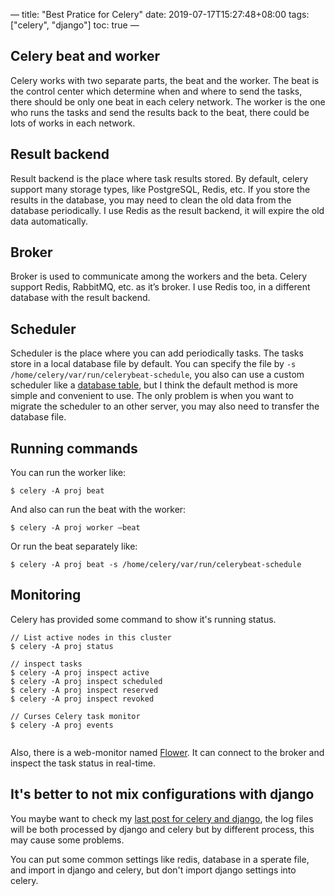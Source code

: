 ---
title: "Best Pratice for Celery"
date: 2019-07-17T15:27:48+08:00
tags: ["celery", "django"]
toc: true
---

** Celery beat and worker

Celery works with two separate parts, the beat and the worker. The beat is the control center which determine when and where to send the tasks, there should be only one beat in each celery network. The worker is the one who runs the tasks and send the results back to the beat, there could be lots of works in each network.

** Result backend

Result backend is the place where task results stored. By default, celery support many storage types, like PostgreSQL, Redis, etc. If you store the results in the database, you may need to clean the old data from the database periodically. I use Redis as the result backend, it will expire the old data automatically.

** Broker

Broker is used to communicate among the workers and the beta. Celery support Redis, RabbitMQ, etc. as it’s broker. I use Redis too, in a different database with the result backend.

** Scheduler

Scheduler is the place where you can add periodically tasks. The tasks store in a local database file by default. You can specify the file by ~-s /home/celery/var/run/celerybeat-schedule~, you also can use a custom scheduler like a [[http://docs.celeryproject.org/en/master/userguide/periodic-tasks.html#id8][database table]], but I think the default method is more simple and convenient to use. The only problem is when you want to migrate the scheduler to an other server, you may also need to transfer the database file.

** Running commands

You can run the worker like:

#+BEGIN_SRC text
$ celery -A proj beat
#+END_SRC

And also can run the beat with the worker:

#+BEGIN_SRC text
$ celery -A proj worker —beat
#+END_SRC

Or run the beat separately like:

#+BEGIN_SRC text
$ celery -A proj beat -s /home/celery/var/run/celerybeat-schedule
#+END_SRC

** Monitoring

Celery has provided some command to show it's running status.

#+BEGIN_SRC shell
// List active nodes in this cluster
$ celery -A proj status

// inspect tasks
$ celery -A proj inspect active
$ celery -A proj inspect scheduled
$ celery -A proj inspect reserved
$ celery -A proj inspect revoked

// Curses Celery task monitor
$ celery -A proj events

#+END_SRC

Also, there is a web-monitor named [[https://flower.readthedocs.io/en/latest/][Flower]]. It can connect to the broker and inspect the task status in real-time.

** It's better to not mix configurations with django

You maybe want to check my [[/logging-in-celery-and-django/][last post for celery and django]], the log files will be both processed by django and celery but by different process, this may cause some problems. 

You can put some common settings like redis, database in a sperate file, and import in django and celery, but don't import django settings into celery.

